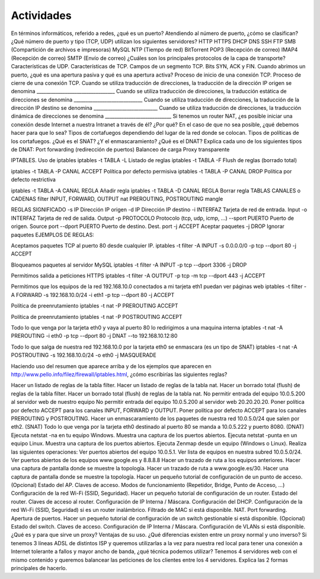 Actividades
===========

En términos informáticos, referido a redes, ¿qué es un puerto?
Atendiendo al número de puerto, ¿cómo se clasifican?
¿Qué número de puerto y tipo (TCP, UDP) utilizan los siguientes servidores?
HTTP
HTTPS
DHCP
DNS
SSH
FTP
SMB (Compartición de archivos e impresoras)
MySQL
NTP (Tiempo de red)
BitTorrent
POP3 (Recepción de correo)
IMAP4 (Recepción de correo)
SMTP (Envío de correo)
¿Cuáles son los principales protocolos de la capa de transporte?
Características de UDP.
Características de TCP.
Campos de un segmento TCP. Bits SYN, ACK y FIN.
Cuando abrimos un puerto, ¿qué es una apertura pasiva y qué es una apertura activa?
Proceso de inicio de una conexión TCP.
Proceso de cierre de una conexión TCP.
Cuando se utiliza traducción de direcciones, la traducción de la dirección IP origen se denomina _________________________________
Cuando se utiliza traducción de direcciones, la traducción estática de direcciones se denomina _____________________________
Cuando se utiliza traducción de direcciones, la traducción de la dirección IP destino se denomina ___________________________
Cuando se utiliza traducción de direcciones, la traducción dinámica de direcciones se denomina ____________________________
Si tenemos un router NAT, ¿es posible iniciar una conexión desde Internet a nuestra Intranet a través de él? ¿Por qué? En el caso de que no sea posible, ¿qué debemos hacer para que lo sea?
Tipos de cortafuegos dependiendo del lugar de la red donde se colocan.
Tipos de políticas de los cortafuegos.
¿Qué es el SNAT? ¿Y el enmascaramiento?
¿Qué es el DNAT? Explica cada uno de los siguientes tipos de DNAT:
Port forwarding (redirección de puertos)
Balanceo de carga
Proxy transparente


IPTABLES.
Uso de iptables
iptables -t TABLA -L                      Listado de reglas
iptables -t TABLA -F                      Flush de reglas (borrado total)
 
iptables -t TABLA -P CANAL ACCEPT        Política por defecto permisiva
iptables -t TABLA -P CANAL DROP          Política por defecto restrictiva
 
iptables -t TABLA -A CANAL REGLA          Añadir regla
iptables -t TABLA -D CANAL REGLA          Borrar regla
TABLAS	CANALES o CADENAS
filter	INPUT, FORWARD, OUTPUT
nat	PREROUTING, POSTROUTING
mangle	


REGLAS	SIGNIFICADO
-s IP	Dirección IP origen
-d IP	Dirección IP destino
-i INTERFAZ	Tarjeta de red de entrada. Input
-o INTERFAZ	Tarjeta de red de salida. Output
-p PROTOCOLO	Protocolo (tcp, udp, icmp, ...)
--sport PUERTO	Puerto de origen. Source port
--dport PUERTO	Puerto de destino. Dest. port
-j ACCEPT	Aceptar paquetes
-j DROP	Ignorar paquetes
EJEMPLOS DE REGLAS:

Aceptamos paquetes TCP al puerto 80 desde cualquier IP.
iptables -t filter -A INPUT -s 0.0.0.0/0 -p tcp --dport 80 -j ACCEPT

Bloqueamos paquetes al servidor MySQL
iptables -t filter -A INPUT -p tcp --dport 3306 -j DROP

Permitimos salida a peticiones HTTPS
iptables -t filter -A OUTPUT -p tcp -m tcp --dport 443 -j ACCEPT

Permitimos que los equipos de la red 192.168.10.0 conectados a mi tarjeta eth1 puedan ver páginas web
iptables -t filter -A FORWARD -s 192.168.10.0/24 -i eth1 -p tcp --dport 80 -j ACCEPT

Política de preenrutamiento
iptables -t nat -P PREROUTING ACCEPT

Política de preenrutamiento
iptables -t nat -P POSTROUTING ACCEPT

Todo lo que venga por la tarjeta eth0 y vaya al puerto 80 lo redirigimos a una maquina interna
iptables -t nat -A PREROUTING -i eth0 -p tcp --dport 80 -j DNAT --to 192.168.10.12:80
 
Todo lo que salga de nuestra red 192.168.10.0 por la tarjeta eth0 se enmascara (es un tipo de SNAT)
iptables -t nat -A POSTROUTING -s 192.168.10.0/24 -o eth0 -j MASQUERADE

Haciendo uso del resumen que aparece arriba y de los ejemplos que aparecen en http://www.pello.info/filez/firewall/iptables.html, ¿cómo escribirías las siguientes reglas?

Hacer un listado de reglas de la tabla filter.
Hacer un listado de reglas de la tabla nat.
Hacer un borrado total (flush) de reglas de la tabla filter.
Hacer un borrado total (flush) de reglas de la tabla nat.
No permitir entrada del equipo 10.0.5.200 al servidor web de nuestro equipo
No permitir entrada del equipo 10.0.5.200 al servidor web 20.20.20.20.
Poner política por defecto ACCEPT para los canales INPUT, FORWARD y OUTPUT.
Poner política por defecto ACCEPT para los canales PREROUTING y POSTROUTING.
Hacer un enmascaramiento de los paquetes de nuestra red 10.0.5.0/24 que salen por eth2. (SNAT)
Todo lo que venga por la tarjeta eth0 destinado al puerto 80 se manda a 10.0.5.222 y puerto 8080. (DNAT)
Ejecuta netstat -na en tu equipo Windows. Muestra una captura de los puertos abiertos.
Ejecuta netstat -punta en un equipo Linux. Muestra una captura de los puertos abiertos.
Ejecuta Zenmap desde un equipo (Windows o Linux). Realiza las siguientes operaciones:
Ver puertos abiertos del equipo 10.0.5.1.
Ver lista de equipos en nuestra subred 10.0.5.0/24.
Ver puertos abiertos de los equipos www.google.es y 8.8.8.8
Hacer un trazado de ruta a los equipos anteriores. Hacer una captura de pantalla donde se muestre la topología.
Hacer un trazado de ruta a www.google.es/30. Hacer una captura de pantalla donde se muestre la topología.
Hacer un pequeño tutorial de configuración de un punto de acceso. (Opcional)
Estado del AP.
Claves de acceso.
Modos de funcionamiento (Repetidor, Bridge, Punto de Acceso, ...)
Configuración de la red Wi-Fi (SSID, Seguridad).
Hacer un pequeño tutorial de configuración de un router.
Estado del router.
Claves de acceso al router.
Configuración de IP Interna / Máscara.
Configuración del DHCP.
Configuración de la red Wi-Fi (SSID, Seguridad) si es un router inalámbrico.
Filtrado de MAC si está disponible.
NAT. Port forwarding. Apertura de puertos.
Hacer un pequeño tutorial de configuración de un switch gestionable si está disponible. (Opcional)
Estado del switch.
Claves de acceso.
Configuración de IP Interna / Máscara.
Configuración de VLANs si está disponible.
¿Qué es y para que sirve un proxy? Ventajas de su uso.
¿Qué diferencias existen entre un proxy normal y uno inverso?
Si tenemos 3 líneas ADSL de distintos ISP y queremos utilizarlas a la vez para nuestra red local para tener una conexión a Internet tolerante a fallos y mayor ancho de banda, ¿qué técnica podemos utilizar?
Tenemos 4 servidores web con el mismo contenido y queremos balancear las peticiones de los clientes entre los 4 servidores. Explica las 2 formas principales de hacerlo.

